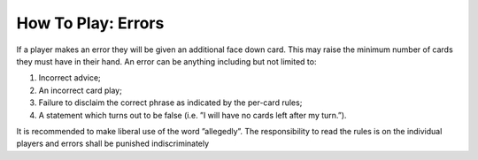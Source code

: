 How To Play: Errors
===================

.. index:: Errors

If a player makes an error they will be given an additional face down card. This may
raise the minimum number of cards they must have in their hand.
An error can be anything including but not limited to:

1.  Incorrect advice;
2.  An incorrect card play;
3.  Failure to disclaim the correct phrase as indicated by the per-card rules;
4.  A statement which turns out to be false (i.e. ”I will have no cards left after my 
    turn.”).

It is recommended to make liberal use of the word ”allegedly”.
The responsibility to read the rules is on the individual players and errors shall be
punished indiscriminately

